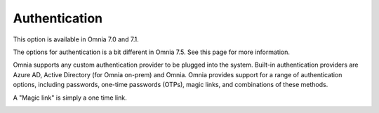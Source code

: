 Authentication
=============================================

This option is available in Omnia 7.0 and 7.1.

The options for authentication is a bit different in Omnia 7.5. See this page for more information.

Omnia supports any custom authentication provider to be plugged into the system. Built-in authentication providers are Azure AD, Active Directory (for Omnia on-prem) and Omnia. Omnia provides support for a range of authentication options, including passwords, one-time passwords (OTPs), magic links, and combinations of these methods.

A "Magic link" is simply a one time link.

.. image:: user-management-authentication.png

